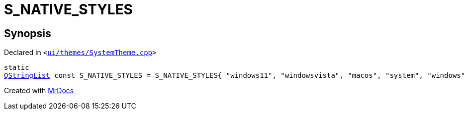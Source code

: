 [#S_NATIVE_STYLES]
= S&lowbar;NATIVE&lowbar;STYLES
:relfileprefix: 
:mrdocs:


== Synopsis

Declared in `&lt;https://github.com/PrismLauncher/PrismLauncher/blob/develop/launcher/ui/themes/SystemTheme.cpp#L45[ui&sol;themes&sol;SystemTheme&period;cpp]&gt;`

[source,cpp,subs="verbatim,replacements,macros,-callouts"]
----
static
xref:QStringList.adoc[QStringList] const S&lowbar;NATIVE&lowbar;STYLES = S&lowbar;NATIVE&lowbar;STYLES&lcub; &quot;windows11&quot;, &quot;windowsvista&quot;, &quot;macos&quot;, &quot;system&quot;, &quot;windows&quot; &rcub;;
----



[.small]#Created with https://www.mrdocs.com[MrDocs]#
